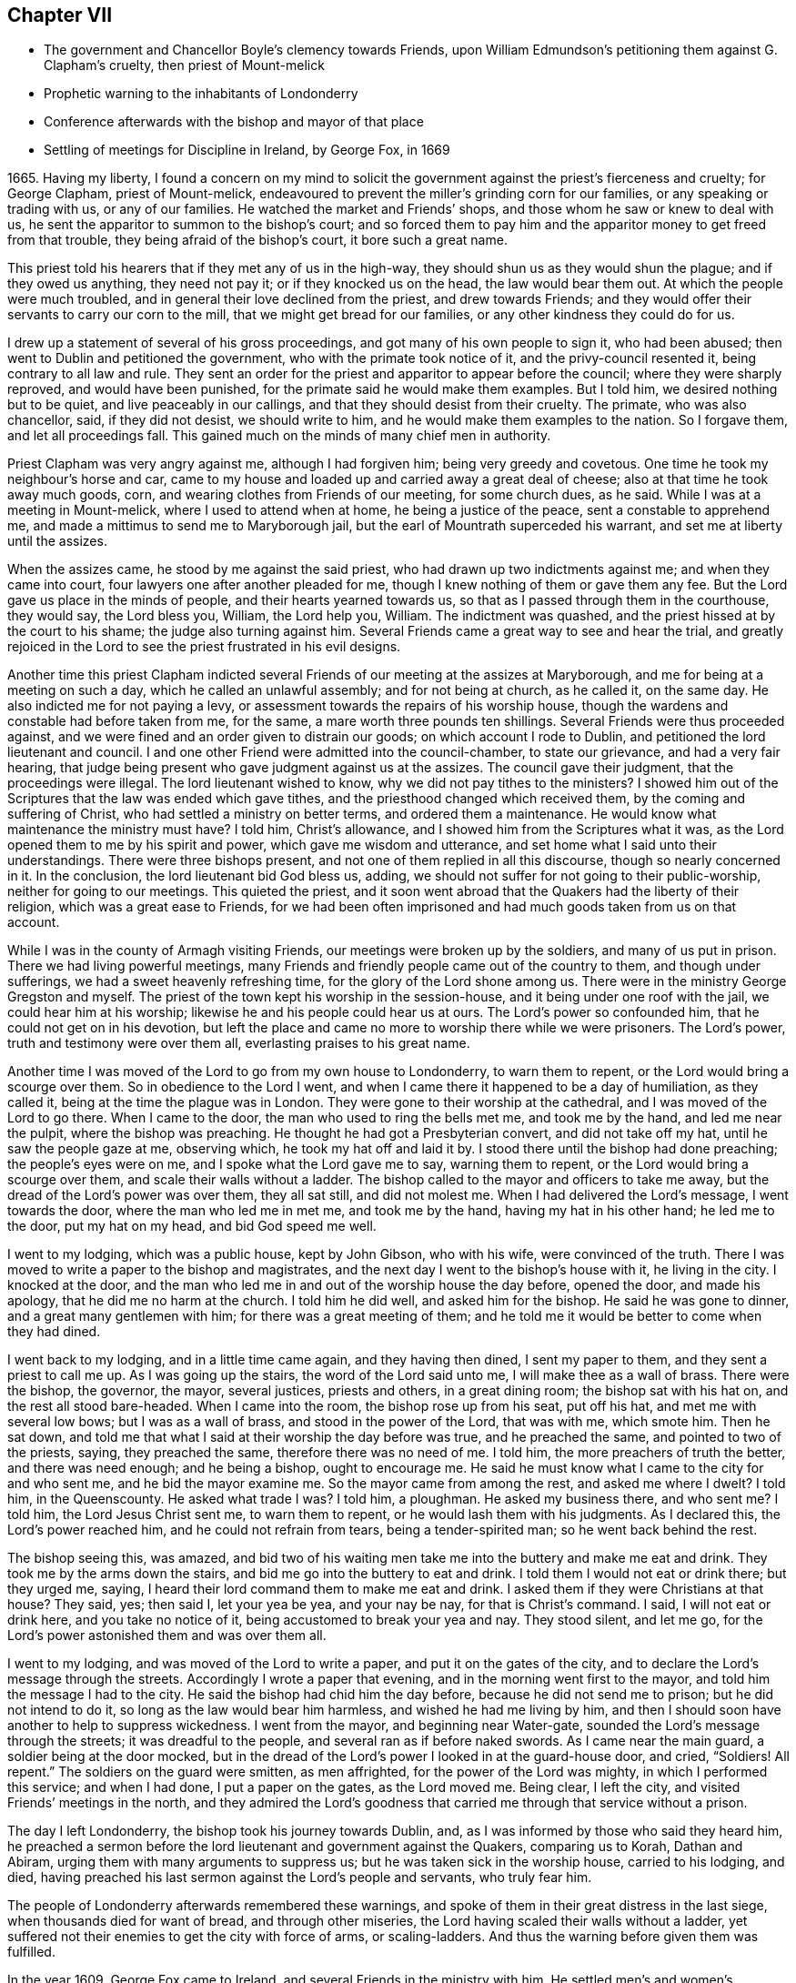 == Chapter VII

[.chapter-synopsis]
* The government and Chancellor Boyle`'s clemency towards Friends, upon William Edmundson`'s petitioning them against G. Clapham`'s cruelty, then priest of Mount-melick
* Prophetic warning to the inhabitants of Londonderry
* Conference afterwards with the bishop and mayor of that place
* Settling of meetings for Discipline in Ireland, by George Fox, in 1669

1665+++.+++ Having my liberty,
I found a concern on my mind to solicit the government
against the priest`'s fierceness and cruelty;
for George Clapham, priest of Mount-melick,
endeavoured to prevent the miller`'s grinding corn for our families,
or any speaking or trading with us, or any of our families.
He watched the market and Friends`' shops, and those whom he saw or knew to deal with us,
he sent the apparitor to summon to the bishop`'s court;
and so forced them to pay him and the apparitor money to get freed from that trouble,
they being afraid of the bishop`'s court, it bore such a great name.

This priest told his hearers that if they met any of us in the high-way,
they should shun us as they would shun the plague; and if they owed us anything,
they need not pay it; or if they knocked us on the head, the law would bear them out.
At which the people were much troubled,
and in general their love declined from the priest, and drew towards Friends;
and they would offer their servants to carry our corn to the mill,
that we might get bread for our families, or any other kindness they could do for us.

I drew up a statement of several of his gross proceedings,
and got many of his own people to sign it, who had been abused;
then went to Dublin and petitioned the government,
who with the primate took notice of it, and the privy-council resented it,
being contrary to all law and rule.
They sent an order for the priest and apparitor to appear before the council;
where they were sharply reproved, and would have been punished,
for the primate said he would make them examples.
But I told him, we desired nothing but to be quiet, and live peaceably in our callings,
and that they should desist from their cruelty.
The primate, who was also chancellor, said, if they did not desist,
we should write to him, and he would make them examples to the nation.
So I forgave them, and let all proceedings fall.
This gained much on the minds of many chief men in authority.

Priest Clapham was very angry against me, although I had forgiven him;
being very greedy and covetous.
One time he took my neighbour`'s horse and car,
came to my house and loaded up and carried away a great deal of cheese;
also at that time he took away much goods, corn,
and wearing clothes from Friends of our meeting, for some church dues, as he said.
While I was at a meeting in Mount-melick, where I used to attend when at home,
he being a justice of the peace, sent a constable to apprehend me,
and made a mittimus to send me to Maryborough jail,
but the earl of Mountrath superceded his warrant,
and set me at liberty until the assizes.

When the assizes came, he stood by me against the said priest,
who had drawn up two indictments against me; and when they came into court,
four lawyers one after another pleaded for me,
though I knew nothing of them or gave them any fee.
But the Lord gave us place in the minds of people, and their hearts yearned towards us,
so that as I passed through them in the courthouse, they would say, the Lord bless you,
William, the Lord help you, William.
The indictment was quashed, and the priest hissed at by the court to his shame;
the judge also turning against him.
Several Friends came a great way to see and hear the trial,
and greatly rejoiced in the Lord to see the priest frustrated in his evil designs.

Another time this priest Clapham indicted several
Friends of our meeting at the assizes at Maryborough,
and me for being at a meeting on such a day, which he called an unlawful assembly;
and for not being at church, as he called it, on the same day.
He also indicted me for not paying a levy,
or assessment towards the repairs of his worship house,
though the wardens and constable had before taken from me, for the same,
a mare worth three pounds ten shillings.
Several Friends were thus proceeded against,
and we were fined and an order given to distrain our goods;
on which account I rode to Dublin, and petitioned the lord lieutenant and council.
I and one other Friend were admitted into the council-chamber, to state our grievance,
and had a very fair hearing,
that judge being present who gave judgment against us at the assizes.
The council gave their judgment, that the proceedings were illegal.
The lord lieutenant wished to know, why we did not pay tithes to the ministers?
I showed him out of the Scriptures that the law was ended which gave tithes,
and the priesthood changed which received them, by the coming and suffering of Christ,
who had settled a ministry on better terms, and ordered them a maintenance.
He would know what maintenance the ministry must have?
I told him, Christ`'s allowance, and I showed him from the Scriptures what it was,
as the Lord opened them to me by his spirit and power,
which gave me wisdom and utterance, and set home what I said unto their understandings.
There were three bishops present, and not one of them replied in all this discourse,
though so nearly concerned in it.
In the conclusion, the lord lieutenant bid God bless us, adding,
we should not suffer for not going to their public-worship,
neither for going to our meetings.
This quieted the priest,
and it soon went abroad that the Quakers had the liberty of their religion,
which was a great ease to Friends,
for we had been often imprisoned and had much goods taken from us on that account.

While I was in the county of Armagh visiting Friends,
our meetings were broken up by the soldiers, and many of us put in prison.
There we had living powerful meetings,
many Friends and friendly people came out of the country to them,
and though under sufferings, we had a sweet heavenly refreshing time,
for the glory of the Lord shone among us.
There were in the ministry George Gregston and myself.
The priest of the town kept his worship in the session-house,
and it being under one roof with the jail, we could hear him at his worship;
likewise he and his people could hear us at ours.
The Lord`'s power so confounded him, that he could not get on in his devotion,
but left the place and came no more to worship there while we were prisoners.
The Lord`'s power, truth and testimony were over them all,
everlasting praises to his great name.

Another time I was moved of the Lord to go from my own house to Londonderry,
to warn them to repent, or the Lord would bring a scourge over them.
So in obedience to the Lord I went,
and when I came there it happened to be a day of humiliation, as they called it,
being at the time the plague was in London.
They were gone to their worship at the cathedral, and I was moved of the Lord to go there.
When I came to the door, the man who used to ring the bells met me,
and took me by the hand, and led me near the pulpit, where the bishop was preaching.
He thought he had got a Presbyterian convert, and did not take off my hat,
until he saw the people gaze at me, observing which, he took my hat off and laid it by.
I stood there until the bishop had done preaching; the people`'s eyes were on me,
and I spoke what the Lord gave me to say, warning them to repent,
or the Lord would bring a scourge over them, and scale their walls without a ladder.
The bishop called to the mayor and officers to take me away,
but the dread of the Lord`'s power was over them, they all sat still,
and did not molest me.
When I had delivered the Lord`'s message, I went towards the door,
where the man who led me in met me, and took me by the hand,
having my hat in his other hand; he led me to the door, put my hat on my head,
and bid God speed me well.

I went to my lodging, which was a public house, kept by John Gibson, who with his wife,
were convinced of the truth.
There I was moved to write a paper to the bishop and magistrates,
and the next day I went to the bishop`'s house with it, he living in the city.
I knocked at the door,
and the man who led me in and out of the worship house the day before, opened the door,
and made his apology, that he did me no harm at the church.
I told him he did well, and asked him for the bishop.
He said he was gone to dinner, and a great many gentlemen with him;
for there was a great meeting of them;
and he told me it would be better to come when they had dined.

I went back to my lodging, and in a little time came again, and they having then dined,
I sent my paper to them, and they sent a priest to call me up.
As I was going up the stairs, the word of the Lord said unto me,
I will make thee as a wall of brass.
There were the bishop, the governor, the mayor, several justices, priests and others,
in a great dining room; the bishop sat with his hat on,
and the rest all stood bare-headed.
When I came into the room, the bishop rose up from his seat, put off his hat,
and met me with several low bows; but I was as a wall of brass,
and stood in the power of the Lord, that was with me, which smote him.
Then he sat down, and told me that what I said at their worship the day before was true,
and he preached the same, and pointed to two of the priests, saying,
they preached the same, therefore there was no need of me.
I told him, the more preachers of truth the better, and there was need enough;
and he being a bishop, ought to encourage me.
He said he must know what I came to the city for and who sent me,
and he bid the mayor examine me.
So the mayor came from among the rest, and asked me where I dwelt?
I told him, in the Queenscounty.
He asked what trade I was?
I told him, a ploughman.
He asked my business there, and who sent me?
I told him, the Lord Jesus Christ sent me, to warn them to repent,
or he would lash them with his judgments.
As I declared this, the Lord`'s power reached him, and he could not refrain from tears,
being a tender-spirited man; so he went back behind the rest.

The bishop seeing this, was amazed,
and bid two of his waiting men take me into the buttery and make me eat and drink.
They took me by the arms down the stairs, and bid me go into the buttery to eat and drink.
I told them I would not eat or drink there; but they urged me, saying,
I heard their lord command them to make me eat and drink.
I asked them if they were Christians at that house?
They said, yes; then said I, let your yea be yea, and your nay be nay,
for that is Christ`'s command.
I said, I will not eat or drink here, and you take no notice of it,
being accustomed to break your yea and nay.
They stood silent, and let me go,
for the Lord`'s power astonished them and was over them all.

I went to my lodging, and was moved of the Lord to write a paper,
and put it on the gates of the city,
and to declare the Lord`'s message through the streets.
Accordingly I wrote a paper that evening, and in the morning went first to the mayor,
and told him the message I had to the city.
He said the bishop had chid him the day before, because he did not send me to prison;
but he did not intend to do it, so long as the law would bear him harmless,
and wished he had me living by him,
and then I should soon have another to help to suppress wickedness.
I went from the mayor, and beginning near Water-gate,
sounded the Lord`'s message through the streets; it was dreadful to the people,
and several ran as if before naked swords.
As I came near the main guard, a soldier being at the door mocked,
but in the dread of the Lord`'s power I looked in at the guard-house door, and cried,
"`Soldiers! All repent.`"
The soldiers on the guard were smitten, as men affrighted,
for the power of the Lord was mighty, in which I performed this service;
and when I had done, I put a paper on the gates, as the Lord moved me.
Being clear, I left the city, and visited Friends`' meetings in the north,
and they admired the Lord`'s goodness that
carried me through that service without a prison.

The day I left Londonderry, the bishop took his journey towards Dublin, and,
as I was informed by those who said they heard him,
he preached a sermon before the lord lieutenant and government against the Quakers,
comparing us to Korah, Dathan and Abiram, urging them with many arguments to suppress us;
but he was taken sick in the worship house, carried to his lodging, and died,
having preached his last sermon against the Lord`'s people and servants,
who truly fear him.

The people of Londonderry afterwards remembered these warnings,
and spoke of them in their great distress in the last siege,
when thousands died for want of bread, and through other miseries,
the Lord having scaled their walls without a ladder,
yet suffered not their enemies to get the city with force of arms, or scaling-ladders.
And thus the warning before given them was fulfilled.

In the year 1609, George Fox came to Ireland,
and several Friends in the ministry with him.
He settled men`'s and women`'s meetings among Friends throughout the nation,
that faithful men and women should take care in the government of church affairs,
among our own Society, which meetings are of great service.
I was much eased by it, as I told George Fox at that time,
for I had a great concern in those things,
which had lain heavy upon my spirit for several years before;
and this gave every faithful Friend a share of the burden.
I travelled with George Fox from place to place in the several provinces.
When he had answered his service here, and was gone for England,
I laboured among Friends in this nation, both in doctrine and church discipline,
the Lord having given me an understanding in the government of his church,
and his heavenly power attending, which enabled me to go through,
and carried me over all opposition.
